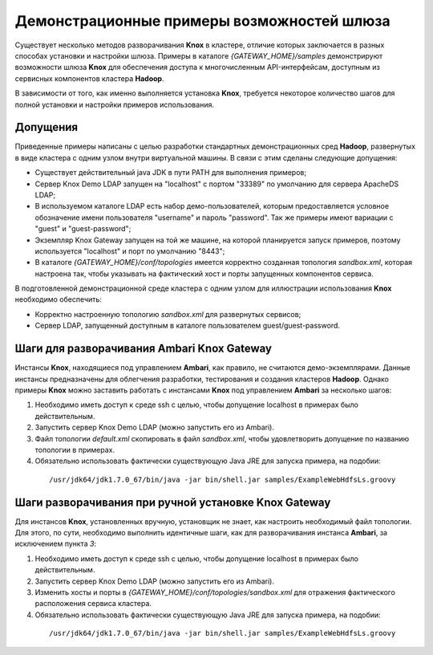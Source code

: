 Демонстрационные примеры возможностей шлюза
============================================

Существует несколько методов разворачивания **Knox** в кластере, отличие которых заключается в разных способах установки и настройки шлюза. Примеры в каталоге *{GATEWAY_HOME}/samples* демонстрируют возможности шлюза **Knox** для обеспечения доступа к многочисленным API-интерфейсам, доступным из сервисных компонентов кластера **Hadoop**.

В зависимости от того, как именно выполняется установка **Knox**, требуется некоторое количество шагов для полной установки и настройки примеров использования. 


Допущения 
--------------

Приведенные примеры написаны с целью разработки стандартных демонстрационных сред **Hadoop**, развернутых в виде кластера с одним узлом внутри виртуальной машины. В связи с этим сделаны следующие допущения:

+ Существует действительный java JDK в пути PATH для выполнения примеров;
+ Сервер Knox Demo LDAP запущен на "localhost" с портом "33389" по умолчанию для сервера ApacheDS LDAP;
+ В используемом каталоге LDAP есть набор демо-пользователей, которым предоставляется условное обозначение имени пользователя "username" и пароль "password". Так же примеры имеют вариации с "guest" и "guest-password";
+ Экземпляр Knox Gateway запущен на той же машине, на которой планируется запуск примеров, поэтому используется "localhost" и порт по умолчанию "8443";
+ В каталоге *{GATEWAY_HOME}/conf/topologies* имеется корректно созданная топология *sandbox.xml*, которая настроена так, чтобы указывать на фактический хост и порты запущенных компонентов сервиса.

В подготовленной демонстрационной среде кластера с одним узлом для иллюстрации использования **Knox** необходимо обеспечить:

+ Корректно настроенную топологию *sandbox.xml* для развернутых сервисов;
+ Сервер LDAP, запущенный доступным в каталоге пользователем guest/guest-password.


Шаги для разворачивания Ambari Knox Gateway
--------------------------------------------

Инстансы **Knox**, находящиеся под управлением **Ambari**, как правило, не считаются демо-экземплярами. Данные инстансы предназначены для облегчения разработки, тестирования и создания кластеров **Hadoop**. Однако примеры **Knox** можно заставить работать с инстансами **Knox** под управлением **Ambari** за несколько шагов:

1. Необходимо иметь доступ к среде ssh с целью, чтобы допущение localhost в примерах было действительным.
2. Запустить сервер Knox Demo LDAP (можно запустить его из Ambari).
3. Файл топологии *default.xml* скопировать в файл *sandbox.xml*, чтобы удовлетворить допущение по названию топологии в примерах.
4. Обязательно использовать фактически существующую Java JRE для запуска примера, на подобии:

  ::
  
   /usr/jdk64/jdk1.7.0_67/bin/java -jar bin/shell.jar samples/ExampleWebHdfsLs.groovy


Шаги разворачивания при ручной установке Knox Gateway
------------------------------------------------------

Для инстансов **Knox**, установленных вручную, установщик не знает, как настроить необходимый файл топологии. Для этого, по сути, необходимо выполнить идентичные шаги, как для разворачивания инстанса **Ambari**, за исключением пункта *3*:

1. Необходимо иметь доступ к среде ssh с целью, чтобы допущение localhost в примерах было действительным.
2. Запустить сервер Knox Demo LDAP (можно запустить его из Ambari).
3. Изменить хосты и порты в *{GATEWAY_HOME}/conf/topologies/sandbox.xml* для отражения фактического расположения сервиса кластера.
4. Обязательно использовать фактически существующую Java JRE для запуска примера, на подобии:

  ::
  
   /usr/jdk64/jdk1.7.0_67/bin/java -jar bin/shell.jar samples/ExampleWebHdfsLs.groovy


